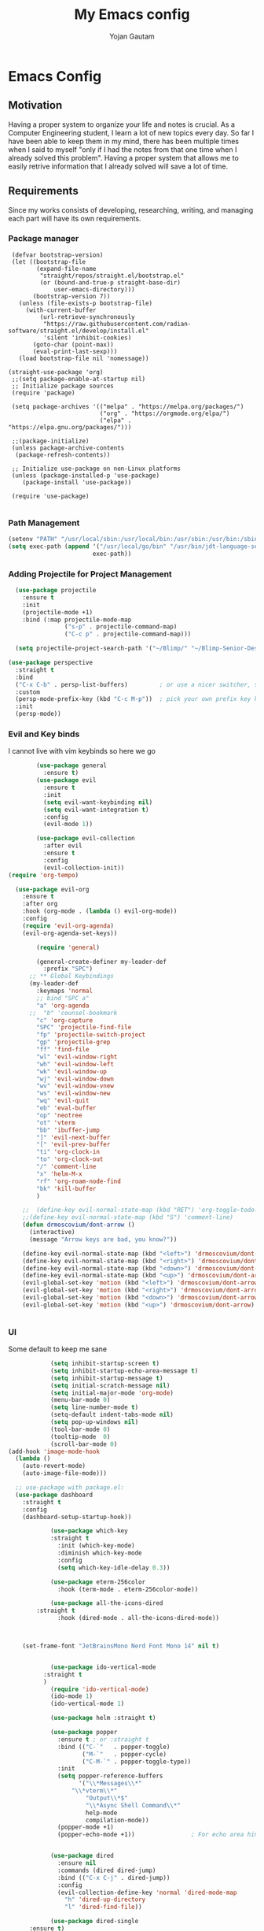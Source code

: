 #+TITLE: My Emacs config
#+Author: Yojan Gautam
#+Email: gautamyojan0@gmail.com
#+Options: num:nil

* Emacs Config

** Motivation
Having a proper system to organize your life and notes is
crucial. As a Computer Engineering student, I learn a lot of new topics
every day. So far I have been able to keep them in my mind, there has
been multiple times when I said to myself "only if I had the notes from
that one time when I already solved this problem". Having a proper system
that allows me to easily retrive information that I already solved will
save a lot of time.

** Requirements
Since my works consists of developing, researching, writing, and managing
each part will have its own requirements.

*** Package manager
#+begin_src
   (defvar bootstrap-version)
   (let ((bootstrap-file
          (expand-file-name
           "straight/repos/straight.el/bootstrap.el"
           (or (bound-and-true-p straight-base-dir)
               user-emacs-directory)))
         (bootstrap-version 7))
     (unless (file-exists-p bootstrap-file)
       (with-current-buffer
           (url-retrieve-synchronously
            "https://raw.githubusercontent.com/radian-software/straight.el/develop/install.el"
            'silent 'inhibit-cookies)
         (goto-char (point-max))
         (eval-print-last-sexp)))
     (load bootstrap-file nil 'nomessage))

  (straight-use-package 'org)
   ;;(setq package-enable-at-startup nil)
   ;; Initialize package sources
   (require 'package)

   (setq package-archives '(("melpa" . "https://melpa.org/packages/")
                            ("org" . "https://orgmode.org/elpa/")
                            ("elpa" . "https://elpa.gnu.org/packages/")))

   ;;(package-initialize)
   (unless package-archive-contents
    (package-refresh-contents))

   ;; Initialize use-package on non-Linux platforms
   (unless (package-installed-p 'use-package)
      (package-install 'use-package))

   (require 'use-package)

#+end_src

*** Path Management
#+begin_src emacs-lisp
(setenv "PATH" "/usr/local/sbin:/usr/local/bin:/usr/sbin:/usr/bin:/sbin:/bin:/usr/games:/usr/local/games:/snap/bin:/snap/bin:/usr/local/go/bin:/usr/share/:/Library/TeX/texbin/:/Users/DTR/Library/Python/3.9/bin/:/opt/homebrew/bin/")
(setq exec-path (append '("/usr/local/go/bin" "/usr/bin/jdt-language-server/bin" "/Library/TeX/texbin/" "/Users/DTR/Library/Python/3.9/bin/" "/opt/homebrew/bin/")
                        exec-path))
 #+end_src

*** Adding Projectile for Project Management
#+begin_src emacs-lisp
  (use-package projectile
    :ensure t
    :init
    (projectile-mode +1)
    :bind (:map projectile-mode-map
                ("s-p" . projectile-command-map)
                ("C-c p" . projectile-command-map)))

  (setq projectile-project-search-path '("~/Blimp/" "~/Blimp-Senior-Design/" "~/RDC/" ("~/git" . 1)))
  
(use-package perspective
  :straight t
  :bind
  ("C-x C-b" . persp-list-buffers)         ; or use a nicer switcher, see below
  :custom
  (persp-mode-prefix-key (kbd "C-c M-p"))  ; pick your own prefix key here
  :init
  (persp-mode))

#+end_src

*** Evil and Key binds
I cannot live with vim keybinds so here we go
#+begin_src emacs-lisp
        (use-package general
          :ensure t)
        (use-package evil
          :ensure t
          :init
          (setq evil-want-keybinding nil)
          (setq evil-want-integration t)
          :config
          (evil-mode 1))

        (use-package evil-collection
          :after evil
          :ensure t
          :config
          (evil-collection-init))
(require 'org-tempo)

  (use-package evil-org
    :ensure t
    :after org
    :hook (org-mode . (lambda () evil-org-mode))
    :config
    (require 'evil-org-agenda)
    (evil-org-agenda-set-keys))
    
        (require 'general)

        (general-create-definer my-leader-def
          :prefix "SPC")
      ;; ** Global Keybindings
      (my-leader-def
        :keymaps 'normal
        ;; bind "SPC a"
        "a" 'org-agenda
      ;;  "b" 'counsel-bookmark
        "c" 'org-capture
        "SPC" 'projectile-find-file
        "fp" 'projectile-switch-project
        "gp" 'projectile-grep
        "ff" 'find-file
        "wl" 'evil-window-right
        "wh" 'evil-window-left
        "wk" 'evil-window-up
        "wj" 'evil-window-down
        "wv" 'evil-window-vnew
        "ws" 'evil-window-new
        "wq" 'evil-quit
        "eb" 'eval-buffer
        "op" 'neotree
        "ot" 'vterm
        "bb" 'ibuffer-jump
        "]" 'evil-next-buffer
        "[" 'evil-prev-buffer
        "ti" 'org-clock-in
        "to" 'org-clock-out
        "/" 'comment-line
        "x" 'helm-M-x
        "rf" 'org-roam-node-find
        "bk" 'kill-buffer
        )

    ;;  (define-key evil-normal-state-map (kbd "RET") 'org-toggle-todo-and-fold)
    ;;(define-key evil-normal-state-map (kbd "S") 'comment-line)
    (defun drmoscovium/dont-arrow ()
      (interactive)
      (message "Arrow keys are bad, you know?"))

    (define-key evil-normal-state-map (kbd "<left>") 'drmoscovium/dont-arrow)
    (define-key evil-normal-state-map (kbd "<right>") 'drmoscovium/dont-arrow)
    (define-key evil-normal-state-map (kbd "<down>") 'drmoscovium/dont-arrow)
    (define-key evil-normal-state-map (kbd "<up>") 'drmoscovium/dont-arrow)
    (evil-global-set-key 'motion (kbd "<left>") 'drmoscovium/dont-arrow)
    (evil-global-set-key 'motion (kbd "<right>") 'drmoscovium/dont-arrow)
    (evil-global-set-key 'motion (kbd "<down>") 'drmoscovium/dont-arrow)
    (evil-global-set-key 'motion (kbd "<up>") 'drmoscovium/dont-arrow)


#+end_src

*** UI
Some default to keep me sane
#+begin_src emacs-lisp
            (setq inhibit-startup-screen t)
            (setq inhibit-startup-echo-area-message t)
            (setq inhibit-startup-message t)
            (setq initial-scratch-message nil)
            (setq initial-major-mode 'org-mode)
            (menu-bar-mode 0)
            (setq line-number-mode t)
            (setq-default indent-tabs-mode nil)
            (setq pop-up-windows nil)
            (tool-bar-mode 0)
            (tooltip-mode  0)
            (scroll-bar-mode 0)
(add-hook 'image-mode-hook
  (lambda ()
    (auto-revert-mode)
    (auto-image-file-mode)))

  ;; use-package with package.el:
  (use-package dashboard
    :straight t
    :config
    (dashboard-setup-startup-hook))

            (use-package which-key
            :straight t
              :init (which-key-mode)
              :diminish which-key-mode
              :config
              (setq which-key-idle-delay 0.3))

            (use-package eterm-256color
              :hook (term-mode . eterm-256color-mode))

            (use-package all-the-icons-dired
        :straight t
              :hook (dired-mode . all-the-icons-dired-mode))



    (set-frame-font "JetBrainsMono Nerd Font Mono 14" nil t)


            (use-package ido-vertical-mode
          :straight t
          )
            (require 'ido-vertical-mode)
            (ido-mode 1)
            (ido-vertical-mode 1)

            (use-package helm :straight t)

            (use-package popper
              :ensure t ; or :straight t
              :bind (("C-`"   . popper-toggle)
                     ("M-`"   . popper-cycle)
                     ("C-M-`" . popper-toggle-type))
              :init
              (setq popper-reference-buffers
                    '("\\*Messages\\*"
                  "\\*vterm\\*"
                      "Output\\*$"
                      "\\*Async Shell Command\\*"
                      help-mode
                      compilation-mode))
              (popper-mode +1)
              (popper-echo-mode +1))                ; For echo area hints


            (use-package dired
              :ensure nil
              :commands (dired dired-jump)
              :bind (("C-x C-j" . dired-jump))
              :config
              (evil-collection-define-key 'normal 'dired-mode-map
                "h" 'dired-up-directory
                "l" 'dired-find-file))

            (use-package dired-single
      :ensure t)


            (use-package tree-sitter
        :straight t
        )
            (use-package tree-sitter-langs
    :straight t
    )
            (require 'tree-sitter)
            (require 'tree-sitter-langs)
            ;; (use-package evil-nerd-commenter
            ;;   :bind ("gcc" . evilnc-comment-or-uncomment-lines))

            (setq backup-directory-alist            '((".*" . "~/.Trash")))



#+end_src

I like to keep my ui minimal, and nano emacs is perfect for this.

#+begin_src emacs-lisp
      ;; (straight-use-package
          ;; '(nano :type git :host github :repo "rougier/nano-emacs"))
        (straight-use-package
          '(org-margin :type git :host github :repo "rougier/org-margin"))
        (require 'org-margin)

        (straight-use-package
         '(svg-tag-mode :type git :host github :repo "rougier/svg-tag-mode"))
        (require 'svg-tag-mode)
      (svg-tag-mode 1)

        (setq svg-tag-tags
              '(("TODO" . ((lambda (tag) (svg-tag-make tag))))))

      (setq svg-tag-tags
            '(("DONE" . ((lambda (tag) (svg-tag-make tag))))))

      (setq svg-tag-tags
            '(("CANCLED" . ((lambda (tag) (svg-tag-make tag))))))


#+end_src

#+begin_src emacs-lisp
  (use-package olivetti
    :straight t
    )
  (require 'olivetti)

#+end_src

Adding doom themes

#+begin_src
    (use-package modus-themes
      :straight t
      )
    (require 'modus-themes)
  (modus-themes-select 'modus-operandi-tinted )            ; Light theme

#+end_src

#+begin_src
    (use-package doom-themes
      :ensure t
      :config
      ;; Global settings (defaults)
      (setq doom-themes-enable-bold t    ; if nil, bold is universally disabled
            doom-themes-enable-italic t) ; if nil, italics is universally disabled
      (load-theme 'doom-one t)

      ;; Enable flashing mode-line on errors
      (doom-themes-visual-bell-config)
      ;; Enable custom neotree theme (all-the-icons must be installed!)
      (doom-themes-neotree-config)
      ;; or for treemacs users
      (setq doom-themes-treemacs-theme "doom-atom") ; use "doom-colors" for less minimal icon theme
      (doom-themes-treemacs-config)
      ;; Corrects (and improves) org-mode's native fontification.
      (doom-themes-org-config))
 #+end_src

#+begin_src emacs-lisp
(use-package doom-modeline
  :ensure t
  :hook (after-init . doom-modeline-mode))
#+end_src

#+begin_src emacs-lisp

  (use-package neotree
    :straight t)
  (require 'neotree)

#+end_src


  Config for side buffer, I don't think I will use it tho
#+begin_src
  (defun ibuffer-advice (format)
    (with-current-buffer "*Ibuffer*"
      (save-excursion
      (let ((inhibit-read-only t))

        ;; Remove header and insert ours
        (goto-char (point-min))
        (search-forward "-\n" nil t)
        (delete-region 1 (point))
        (goto-char (point-min))
        (insert (concat
                 (propertize "\n" 'face '(:height 1.2))
                 (propertize " "  'display `(raise +0.25))
                 (propertize "  Buffers list (ibuffer)"
                             'face 'nano-faded)
                 (propertize " "  'display `(raise -0.35))
                 "\n"))
        (insert "")

        ;; Transform titles
        (goto-char (point-min))
        (while (re-search-forward "\\[ \\(.*\\) \\]" nil t)
          (let* ((title (match-string 0))
                 (property (get-text-property 0 'ibuffer-filter-group-name title)))
            (replace-match "\n")
            (insert (concat
                     (propertize
                      (format "   %s " (substring title 2 -2))
                      'ibuffer-filter-group-name property)
                     (propertize
                      (make-string (- 30 (length title)) ?—)
                      'face 'nano-faded)
                     "\n"))))))))


  (setq ibuffer-saved-filter-groups
         '(("home"
                ("Configuration" (or (filename . ".emacs.d")
                                             (filename . "emacs-config")))
                ("Org" (or (mode . org-mode)
                               (filename . "OrgMode")))
            ("Code" (or  (derived-mode . prog-mode)
                         (mode . ess-mode)
                         (mode . compilation-mode)))
            ("Text" (and (derived-mode . text-mode)
                         (not  (starred-name))))
            ("TeX"  (or (derived-mode . tex-mode)
                        (mode . latex-mode)
                        (mode . context-mode)
                        (mode . ams-tex-mode)
                        (mode . bibtex-mode)))
                ("Help" (or (name . "\*Help\*")
                                (name . "\*Apropos\*")
                                (name . "\*info\*"))))))

  (setq ibuffer-show-empty-filter-groups nil)
  (setq ibuffer-display-summary nil)
  (setq ibuffer-use-header-line nil)
  (setq ibuffer-eliding-string (propertize "…" 'face 'nano-salient))
  (setq ibuffer-fontification-alist '((0 t nano-salient)))
  (setq ibuffer-formats
        '(("  "  mark " "(name 24 24 :left :elide) "  " modified)
          (mark " " (name 16 -1) " " filename)))

  (defun ibuffer-setup ()
    (ibuffer-switch-to-saved-filter-groups "home")
    (ibuffer-auto-mode 1))

  (defun nano-sidebar-init-ibuffer (frame sidebar)
    "Default sidebar initialization"

    (select-frame frame)
    (let ((buffer (current-buffer)))
      (ibuffer)
      (switch-to-buffer buffer))
    (select-frame sidebar)
    (switch-to-buffer "*Ibuffer*")
    (set-window-dedicated-p (get-buffer-window "*Ibuffer*") t)
    (hl-line-mode)
    (setq header-line-format nil)
    (setq mode-line-format nil))


  (setq nano-sidebar-default-init 'nano-sidebar-init-ibuffer)
  (advice-add 'ibuffer-update-title-and-summary :after #'ibuffer-advice)
  (add-hook 'ibuffer-mode-hook #'ibuffer-setup)

#+end_src

*** Developing
eglot is the default lsp client for emacs from v29 and I will be using
it.

#+begin_src emacs-lisp
        (require 'eglot)
      (use-package company
        :ensure t
      :init (global-company-mode)
      )
        (require 'company)
        (straight-use-package
         '(yasnippet :type git :host github :repo "joaotavora/yasnippet"))

  (straight-use-package
         '(origami :type git :host github :repo "gregsexton/origami.el"))
  (require 'origami)

      (require 'yasnippet)
    (use-package yasnippet-snippets
      :straight t)

  (yas-reload-all)
      (yas-global-mode 1)

  (use-package magit
    :straight t
    )

  (use-package eldoc-box
    :straight t
    )
  (add-hook 'eglot-managed-mode-hook #'eldoc-box-hover-at-point-mode t)
#+end_src

The languages that I use often are:
1. Python
2. Go
3. JS
4. C++
5. Rust
6. Elisp
7. VHDL/Verilog
8. Java
**** Rust
#+begin_src emacs-lisp
  (use-package rust-mode
    :straight t
    :init
    (setq rust-mode-treesitter-derive t))
    (add-hook 'rust-mode-hook 'eglot-ensure)
    (add-hook 'rust-mode-hook
            (lambda () (setq indent-tabs-mode nil)))
#+end_src

**** Go
#+begin_src emacs-lisp
       (use-package go-mode
      :straight t)
    (require 'go-mode)
          (require 'project)

        (defun project-find-go-module (dir)
          (when-let ((root (locate-dominating-file dir "go.mod")))
            (cons 'go-module root)))
(defun eglot-format-buffer-on-save ()
  (add-hook 'before-save-hook #'eglot-format-buffer -10 t))
(add-hook 'go-mode-hook #'eglot-format-buffer-on-save)

        (cl-defmethod project-root ((project (head go-module)))
          (cdr project))

        (add-hook 'project-find-functions #'project-find-go-module)

  (setq-default eglot-workspace-configuration
      '((:gopls .
          ((staticcheck . t)
           (matcher . "CaseSensitive")))))


    (add-hook 'go-mode-hook 'eglot-ensure)
  (add-hook 'before-save-hook
      (lambda ()
          (call-interactively 'eglot-code-action-organize-imports))
      nil t)



#+end_src

**** Cpp

#+BEGIN_quote 
     (add-to-list 'auto-mode-alist '("\\.h\\'" . c-or-c++-mode)
  '("\\.cpp\\'" . c-or-c++-mode)
  '("\\.c\\'" .  c-or-c++-mode)
    )

  (add-hook 'c-or-c++-mode-hook 'eglot-ensure)

#+END_quote
Platformio is great tool for embedded development, using my fork because
  I want to change some of the config on it.
  
#+BEGIN_COMMENT
  (straight-use-package platformio-mode
    '(platformio-mode :type git :host github :repo "Super-Yojan/PlatformIO-Mode")
    )
      (require 'platformio-mode)
#+END_COMMENT

The easiest 

**** Python
#+begin_src emacs-lisp
    (use-package python-mode
    :straight t
      :custom
    (python-shell-interpreter "python3")
    :hook (python-mode . eglot-ensure))

    (use-package auto-virtualenv
  :straight t)
    (require 'auto-virtualenv)
  (add-hook 'python-mode-hook 'auto-virtualenv-set-virtualenv)

#+end_src

**** Java
#+begin_src emacs-lisp
  (use-package eglot-java
    :straight t
    )
  (add-hook 'java-mode-hook 'eglot-java-mode)


#+end_src
**** TypeScript
#+begin_src emacs-lisp
;; if you use treesitter based typescript-ts-mode (emacs 29+)
(use-package tide
  :straight t
  :after (company flycheck)
  :hook ((typescript-ts-mode . tide-setup)
         (tsx-ts-mode . tide-setup)
         (typescript-ts-mode . tide-hl-identifier-mode)
         (before-save . tide-format-before-save)))
#+end_src
*** Note Taking

1. Be able to capture any idea that comes to my head, and look at it later.
**** Org Roam
#+begin_src  emacs-lisp
(setq org-startup-folded t)

  (use-package org-roam
  :straight (:host github :repo "org-roam/org-roam"
             :files (:defaults "extensions/*"))
  )
  (require 'org-roam)
  (setq org-roam-directory (file-truename "~/RoamNotes"))
  (org-roam-db-autosync-mode)
#+end_src

**** Organizing Life with Org
#+begin_src emacs-lisp
        (setq org-agenda-files (quote ("~/org/todo.org"
                                       "~/org/inbox.org"
                                    )))

          (add-hook 'org-mode-hook 'org-modern-mode)
    (setq org-default-notes-file "~/org/inbox.org")
    (setq org-refile-targets '((org-agenda-files :maxlevel . 3)))

      (setq org-todo-keywords
            (quote ((sequence "TODO(t)" "NEXT(n)" "|" "DONE(d)")
                    (sequence "WAITING(w@/!)" "HOLD(h@/!)" "|" "CANCELLED(c@/!)" "PHONE" "MEETING"))))

      (setq org-todo-keyword-faces
            (quote (("TODO" :foreground "red" :weight bold)
                    ("NEXT" :foreground "blue" :weight bold)
                    ("DONE" :foreground "forest green" :weight bold)
                    ("WAITING" :foreground "orange" :weight bold)
                    ("HOLD" :foreground "magenta" :weight bold)
                    ("CANCELLED" :foreground "forest green" :weight bold)
                    ("MEETING" :foreground "forest green" :weight bold)
                      ("PHONE" :foreground "forest green" :weight bold))))

    (setq org-capture-templates
           '(("t" "todo" entry (file org-default-notes-file)
    	  "* TODO %?\n%u\n%a\n" :clock-in t :clock-resume t)
    	 ("m" "Meeting" entry (file org-default-notes-file)
    	  "* MEETING with %? :MEETING:\n%t" :clock-in t :clock-resume t)
    	 ("d" "Diary" entry (file+datetree "~/org/diary.org")
    	  "* %?\n%U\n" :clock-in t :clock-resume t)
    	 ("i" "Idea" entry (file org-default-notes-file)
    	  "* %? :IDEA: \n%t" :clock-in t :clock-resume t)
    	 ("n" "Next Task" entry (file+headline org-default-notes-file "Tasks")
    	  "** NEXT %? \nDEADLINE: %t") ))
      
#+end_src
**** Org-Present

#+begin_src 
(set-frame-parameter (selected-frame) 'alpha '(97 . 100))
(add-to-list 'default-frame-alist '(alpha . (90 . 90)))
  (defvar my/variable-width-font "JetBrainsMono Nerd Font Mono")
  (defvar my/fixed-width-font "JetBrainsMono Nerd Font Mono")
    ;; Org Mode Appearance ------------------------------------

    ;; Load org-faces to make sure we can set appropriate faces
    (require 'org-faces)

    ;; Hide emphasis markers on formatted text
    (setq org-hide-emphasis-markers t)

    ;; Resize Org headings
    (dolist (face '((org-level-1 . 1.2)
                    (org-level-2 . 1.1)
                    (org-level-3 . 1.05)
                    (org-level-4 . 1.0)
                    (org-level-5 . 1.1)
                    (org-level-6 . 1.1)
                    (org-level-7 . 1.1)
                    (org-level-8 . 1.1)))
      (set-face-attribute (car face) nil :font my/variable-width-font :weight 'medium :height (cdr face)))

    ;; Make the document title a bit bigger
    (set-face-attribute 'org-document-title nil :font my/variable-width-font :weight 'bold :height 1.3)

    ;; Make sure certain org faces use the fixed-pitch face when variable-pitch-mode is on
    (set-face-attribute 'org-block nil :foreground nil :inherit 'fixed-pitch)
    (set-face-attribute 'org-table nil :inherit 'fixed-pitch)
    (set-face-attribute 'org-formula nil :inherit 'fixed-pitch)
    (set-face-attribute 'org-code nil :inherit '(shadow fixed-pitch))
    (set-face-attribute 'org-verbatim nil :inherit '(shadow fixed-pitch))
    (set-face-attribute 'org-special-keyword nil :inherit '(font-lock-comment-face fixed-pitch))
    (set-face-attribute 'org-meta-line nil :inherit '(font-lock-comment-face fixed-pitch))
    (set-face-attribute 'org-checkbox nil :inherit 'fixed-pitch)

    ;;; Centering Org Documents --------------------------------

    ;; Install visual-fill-column
    (unless (package-installed-p 'visual-fill-column)
      (package-install 'visual-fill-column))

    ;; Configure fill width
    (setq visual-fill-column-width 110
          visual-fill-column-center-text t)

    ;;; Org Present --------------------------------------------

    ;; Install org-present if needed
    (unless (package-installed-p 'org-present)
      (package-install 'org-present))

    (defun my/org-present-prepare-slide (buffer-name heading)
      ;; Show only top-level headlines
      (org-overview)

      ;; Unfold the current entry
      (org-show-entry)

      ;; Show only direct subheadings of the slide but don't expand them
      (org-show-children))

    (defun my/org-present-start ()
      ;; Tweak font sizes
      (setq-local face-remapping-alist '((default (:height 1.5) variable-pitch)
                                         (header-line (:height 4.0) variable-pitch)
                                         (org-document-title (:height 1.75) org-document-title)
                                         (org-code (:height 1.55) org-code)
                                         (org-verbatim (:height 1.55) org-verbatim)
                                         (org-block (:height 1.25) org-block)
                                         (org-block-begin-line (:height 0.7) org-block)))

      ;; Set a blank header line string to create blank space at the top
      (setq header-line-format " ")

      ;; Display inline images automatically
      (org-display-inline-images)

      ;; Center the presentation and wrap lines
      (visual-fill-column-mode 1)
      (visual-line-mode 1))

    (defun my/org-present-end ()
      ;; Reset font customizations
      (setq-local face-remapping-alist '((default variable-pitch default)))

      ;; Clear the header line string so that it isn't displayed
      (setq header-line-format nil)

      ;; Stop displaying inline images
      (org-remove-inline-images)

      ;; Stop centering the document
      (visual-fill-column-mode 0)
      (visual-line-mode 0))

    ;; Turn on variable pitch fonts in Org Mode buffers
    (add-hook 'org-mode-hook 'variable-pitch-mode)

    ;; Register hooks with org-present
    (add-hook 'org-present-mode-hook 'my/org-present-start)
    (add-hook 'org-present-mode-quit-hook 'my/org-present-end)
    (add-hook 'org-present-after-navigate-functions 'my/org-present-prepare-slide)
#+end_src

**** Org-hugo
#+begin_src
(use-package ox-hugo
  :straight t   ;Auto-install the package from Melpa
  :pin melpa  ;`package-archives' should already have ("melpa" . "https://melpa.org/packages/")
  :after ox)
#+end_src


**** Latex-preview-plane

#+begin_src emacs-lisp
  (use-package latex-preview-pane
    :straight t)

  (latex-preview-pane-enable)

   (straight-use-package
              '(org-auctex :type git :host github :repo "karthink/org-auctex"))
            (require 'org-auctex)


#+end_src


**** Org-modern
#+begin_src
  (straight-use-package
              '(org-modern :type git :host github :repo "minad/org-modern"))
            (require 'org-modern)


    
      ;; Minimal UI
    (menu-bar-mode -1)
    (tool-bar-mode -1)
    (scroll-bar-mode -1)
    ;; (modus-themes-load-operandi)
  
    ;; Choose some fonts
    (set-face-attribute 'default nil :family "JetBrainsMono Nerd Font Mono 14")
    (set-face-attribute 'variable-pitch nil :family "JetBrainsMono Nerd Font Mono 14")
    (set-face-attribute 'org-modern-symbol nil :family "JetBrainsMono Nerd Font Mono 14")

    ;; Add frame borders and window dividers
    ;; (modify-all-frames-parameters
     ;; '((right-divider-width . 40)
       ;; (internal-border-width . 40)))
    (dolist (face '(window-divider
                    window-divider-first-pixel
                    window-divider-last-pixel))
      (face-spec-reset-face face)
      (set-face-foreground face (face-attribute 'default :background)))
    (set-face-background 'fringe (face-attribute 'default :background))

    (setq
     ;; Edit settings
     org-auto-align-tags nil
     org-tags-column 0
     org-catch-invisible-edits 'show-and-error
     org-special-ctrl-a/e t
     org-insert-heading-respect-content t

     ;; Org styling, hide markup etc.
     org-hide-emphasis-markers t
     org-pretty-entities t

     ;; Agenda styling
     org-agenda-tags-column 0
     org-agenda-block-separator ?─
     org-agenda-time-grid
     '((daily today require-timed)
       (800 1000 1200 1400 1600 1800 2000)
       " ┄┄┄┄┄ " "┄┄┄┄┄┄┄┄┄┄┄┄┄┄┄")
     org-agenda-current-time-string
     "◀── now ─────────────────────────────────────────────────")

    ;; Ellipsis styling
    (setq org-ellipsis "…")
    (set-face-attribute 'org-ellipsis nil :inherit 'default :box nil)

    (global-org-modern-mode)

#+end_src

**** Org-bable
#+begin_src
    ;; (require 'org-babel)
  (org-babel-do-load-languages
   'org-babel-load-languages
   '(
     (python . t)
     ;; (ipython . t)
     (sh . t)
     (shell . t)
     ;; Include other languages here...
     ))
  ;; Syntax highlight in #+BEGIN_SRC blocks
  (setq org-src-fontify-natively t)
  ;; Don't prompt before running code in org
  (setq org-confirm-babel-evaluate nil)
  ;; Fix an incompatibility between the ob-async and ob-ipython packages
  ;; (setq ob-async-no-async-languages-alist '("ipython"))

#+end_src

**** Ob-marmaid
#+begin_src
;;   (straight-use-package
 ;;        '(ob-mermaid :type git :host github :repo "arnm/ob-mermaid"))

(use-package ob-mermaid
	:ensure t)
  (require 'ob-mermaid)
  (setq ob-mermaid-cli-path "/home/ygautam/.nvm/versions/node/v22.5.1/bin/mmdc")


#+end_src

*** Email
#+begin_src
  (use-package mu4e
    :straight t
    )
#+end_src
